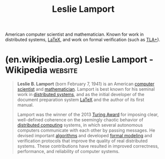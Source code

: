:PROPERTIES:
:ID:       6d7f20f8-b669-43ce-a5ee-b5e842ef8dab
:END:
#+title: Leslie Lamport
#+filetags: :person:

American computer scientist and mathematician.  Known for work in distributed systems, [[id:669335f2-8499-4ee6-b6b8-317c0c4f96ed][LaTeX]], and work on formal verification (such as [[id:4f26c5af-ba73-4a88-8915-9cc7de26e549][TLA+]]).
* (en.wikipedia.org) Leslie Lamport - Wikipedia                     :website:
:PROPERTIES:
:ID:       fe9ec98a-8317-45ef-b8b7-77041b6857c3
:ROAM_REFS: https://en.wikipedia.org/wiki/Leslie_Lamport
:END:

#+begin_quote
  *Leslie B. Lamport* (born February 7, 1941) is an American [[https://en.wikipedia.org/wiki/Computer_scientist][computer scientist]] and [[https://en.wikipedia.org/wiki/Mathematician][mathematician]].  Lamport is best known for his seminal work in [[https://en.wikipedia.org/wiki/Distributed_system][distributed systems]], and as the initial developer of the document preparation system [[https://en.wikipedia.org/wiki/LaTeX][LaTeX]] and the author of its first manual.

  Lamport was the winner of the 2013 [[https://en.wikipedia.org/wiki/Turing_Award][Turing Award]] for imposing clear, well-defined coherence on the seemingly chaotic behavior of [[https://en.wikipedia.org/wiki/Distributed_computing][distributed computing]] systems, in which several autonomous computers communicate with each other by passing messages.  He devised important [[https://en.wikipedia.org/wiki/Algorithm][algorithms]] and developed [[https://en.wikipedia.org/wiki/Formal_model][formal modeling]] and verification protocols that improve the quality of real distributed systems.  These contributions have resulted in improved correctness, performance, and reliability of computer systems.
#+end_quote
